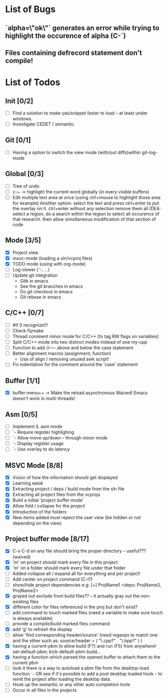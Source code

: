 * List of Bugs
** `alpha=\"ok\"` generates an error while trying to highlight the occurence of alpha (C-`)
** Files containing defrecord statement don't compile!
* List of Todos
** Init [0/2]
   - [ ] Find a solution to make yas/snippet faster to load -- at least under windows.
   - [ ] Investigate CEDET / semantic.
** Git [0/1]
   - [ ] Having a option to switch the view mode (with/out diffs)within git-log-mode
** Global [0/3]
   - [ ] Tree of undo
   - [ ] c-~ -> highlight the current word globally (in every visible buffers)
   - [ ] Edit multiple text area at once (using ctrl+mouse to highlight those area for example)
	 Another option: select the text and press ctrl+enter to put the overlay on it. ctrl+enter without any selection remove them all
	 IDEA: 
	 select a region, do a search within the region to select all occurence of that research.
   	 then allow simultaneous modification of that section of code
** Mode [3/5]
   - [X] Project view
   - [X] msvc-mode (loading a sln/vcproj files)
   - [X] TODO mode (using with org-mode)
   - [ ] Log viewer (`-, ...)
   - [ ] Update git integration
     + Gitk in emacs
     + See the git branches in emacs
     + Do git checkout in emacs
     + Git rebase in emacs
** C/C++ [0/7]
   - [ ] #if 0 recognize!!!
   - [ ] Check flymake
   - [ ] Thread comment minor mode for C/C++ (to tag RW flags on variables)
   - [ ] Split C/C++ mode into two distinct modes instead of one my-cpp
   - [ ] Function to add //----- above and below the case statement
   - [ ] Better alignment macros (assignment, function)
     + Use of align / removing unused awk script!
   - [ ] Fix indentation for the comment around the 'case' statement
** Buffer [1/1]
   - [X] buffer-menu++ -> Make the reload asynchronous 
	 Waived! Emacs doesn't work in multi-threads!
** Asm [0/5]
   - [ ] Implement IL asm mode 
   - [ ]  `- Require register highlighing 
   - [ ]  `- Allow move up/down -- through minor mode
   - [ ]      `- Display register usage
   - [ ]      `- Use overlay to do latency
** MSVC Mode [8/8]
   - [X] Vision of how the information should get displayed
   - [X] Learning ewok
   - [X] Extracting project / deps / build mode from the sln file
   - [X] Extracting all project files from the vcprojs
   - [X] Build a initial 'project buffer mode'
   - [X] Allow fold / collapse for the project
   - [X] Introduction of the folders
   - [X] New items added must repect the user view (be hidden or not depending on the view)

** Project buffer mode [8/17]
   - [X] C-x C-d on any file should bring the proper directory -- useful??? (waived)
   - [X] 'm' on project should mark every file in this project
   - [X] 'm' on a folder should mark every file under that folder
   - [ ] Added collapse all / expand all for everything and per project!
   - [ ] Add center on project command (C-l?)
   - [ ] show/hide project dependencies
	 e.g: [+] ProjName1           <deps: ProjName3, ProjName2>
   - [X] grayed out exclude from build files?? -- it actually gray out the non-existing files 
   - [X] different color for files referenced in the proj but don't exist?
   - [ ] add command to touch marked files (need a variable to make sure touch is always available)
   - [ ] provide a compile/build marked files command
   - [X] add 'g' to refresh the display
   - [ ] allow 'find corresponding header/source' (need regexps to match one and the other such as: source/header = ( "\.c\(pp\)?" . "\.h\(pp\)?" ) )
   - [X] having a current-pbm to allow build (F7) and run (F5) from anywhere!
	 set-default-pbm; kick-default-pbm-build...
   - [X] having a function which parsed the opened buffer to attach them to the current pbm
   - [ ] look it there is a way to autoload a pbm file from the desktop-load function
	 `- OR see if it's possible to add a post desktop loaded hook -- to reinit the project after loading the desktop data.
   - [ ] Hook up the semantic or any other auto completion tools
   - [ ] Occur in all files in the projects
